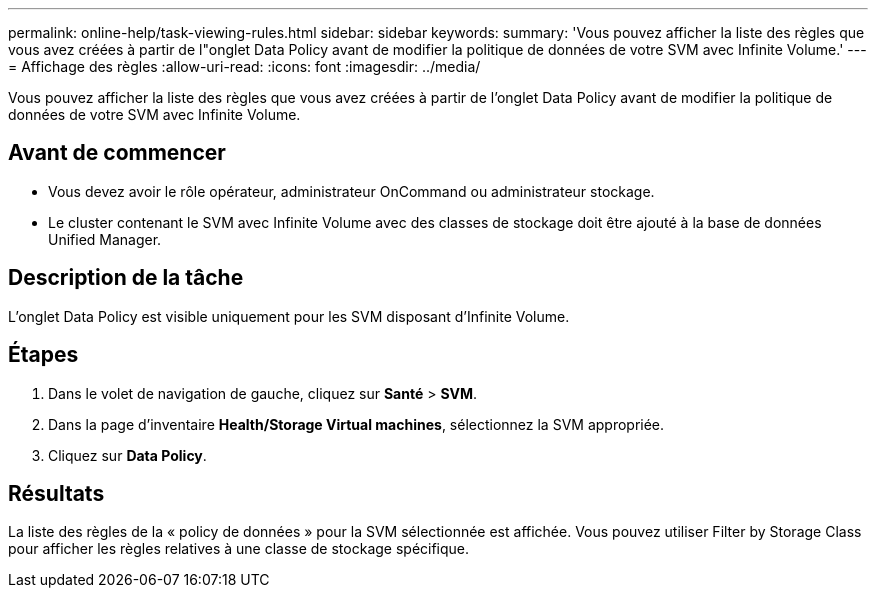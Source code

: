 ---
permalink: online-help/task-viewing-rules.html 
sidebar: sidebar 
keywords:  
summary: 'Vous pouvez afficher la liste des règles que vous avez créées à partir de l"onglet Data Policy avant de modifier la politique de données de votre SVM avec Infinite Volume.' 
---
= Affichage des règles
:allow-uri-read: 
:icons: font
:imagesdir: ../media/


[role="lead"]
Vous pouvez afficher la liste des règles que vous avez créées à partir de l'onglet Data Policy avant de modifier la politique de données de votre SVM avec Infinite Volume.



== Avant de commencer

* Vous devez avoir le rôle opérateur, administrateur OnCommand ou administrateur stockage.
* Le cluster contenant le SVM avec Infinite Volume avec des classes de stockage doit être ajouté à la base de données Unified Manager.




== Description de la tâche

L'onglet Data Policy est visible uniquement pour les SVM disposant d'Infinite Volume.



== Étapes

. Dans le volet de navigation de gauche, cliquez sur *Santé* > *SVM*.
. Dans la page d'inventaire *Health/Storage Virtual machines*, sélectionnez la SVM appropriée.
. Cliquez sur *Data Policy*.




== Résultats

La liste des règles de la « policy de données » pour la SVM sélectionnée est affichée. Vous pouvez utiliser Filter by Storage Class pour afficher les règles relatives à une classe de stockage spécifique.
